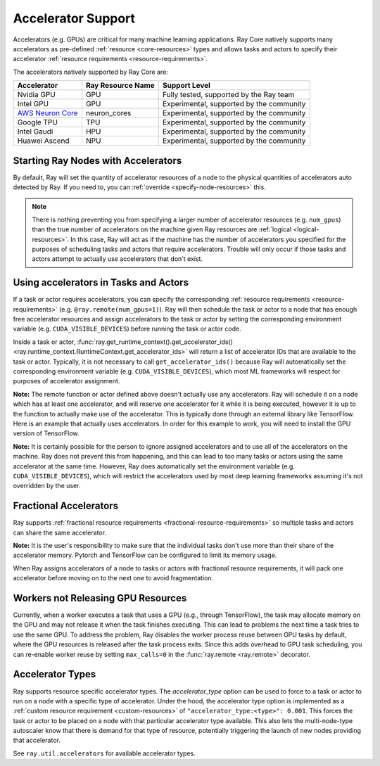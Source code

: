 .. _gpu-support:
.. _accelerator-support:

Accelerator Support
===================

Accelerators (e.g. GPUs) are critical for many machine learning applications.
Ray Core natively supports many accelerators as pre-defined :ref:`resource <core-resources>` types and allows tasks and actors to specify their accelerator :ref:`resource requirements <resource-requirements>`.

The accelerators natively supported by Ray Core are:

.. list-table::
   :header-rows: 1

   * - Accelerator
     - Ray Resource Name
     - Support Level
   * - Nvidia GPU
     - GPU
     - Fully tested, supported by the Ray team
   * - Intel GPU
     - GPU
     - Experimental, supported by the community
   * - `AWS Neuron Core <https://awsdocs-neuron.readthedocs-hosted.com/en/latest/general/arch/model-architecture-fit.html>`_
     - neuron_cores
     - Experimental, supported by the community
   * - Google TPU
     - TPU
     - Experimental, supported by the community
   * - Intel Gaudi
     - HPU
     - Experimental, supported by the community
   * - Huawei Ascend
     - NPU
     - Experimental, supported by the community

Starting Ray Nodes with Accelerators
------------------------------------

By default, Ray will set the quantity of accelerator resources of a node to the physical quantities of accelerators auto detected by Ray.
If you need to, you can :ref:`override <specify-node-resources>` this.

.. tab-set::

    .. tab-item:: Nvidia GPU
        :sync: Nvidia GPU

        .. tip::

            You can set ``CUDA_VISIBLE_DEVICES`` environment variable before starting a Ray node
            to limit the Nvidia GPUs that are visible to Ray.
            For example, ``CUDA_VISIBLE_DEVICES=1,3 ray start --head --num-gpus=2``
            will let Ray only see devices 1 and 3.

    .. tab-item:: Intel GPU
        :sync: Intel GPU

        .. tip::

            You can set ``ONEAPI_DEVICE_SELECTOR`` environment variable before starting a Ray node
            to limit the Intel GPUs that are visible to Ray.
            For example, ``ONEAPI_DEVICE_SELECTOR=1,3 ray start --head --num-gpus=2``
            will let Ray only see devices 1 and 3.

    .. tab-item:: AWS Neuron Core
        :sync: AWS Neuron Core

        .. tip::

            You can set ``NEURON_RT_VISIBLE_CORES`` environment variable before starting a Ray node
            to limit the AWS Neuro Cores that are visible to Ray.
            For example, ``NEURON_RT_VISIBLE_CORES=1,3 ray start --head --resources='{"neuron_cores": 2}'``
            will let Ray only see devices 1 and 3.

    .. tab-item:: Google TPU
        :sync: Google TPU

        .. tip::

            You can set ``TPU_VISIBLE_CHIPS`` environment variable before starting a Ray node
            to limit the Google TPUs that are visible to Ray.
            For example, ``TPU_VISIBLE_CHIPS=1,3 ray start --head --resources='{"TPU": 2}'``
            will let Ray only see devices 1 and 3.

    .. tab-item:: Intel Gaudi
        :sync: Intel Gaudi

        .. tip::

            You can set ``HABANA_VISIBLE_MODULES`` environment variable before starting a Ray node
            to limit the Intel Gaudi HPUs that are visible to Ray.
            For example, ``HABANA_VISIBLE_MODULES=1,3 ray start --head --resources='{"HPU": 2}'``
            will let Ray only see devices 1 and 3.

    .. tab-item:: Huawei Ascend
        :sync: Huawei Ascend

        .. tip::

            You can set the ``ASCEND_RT_VISIBLE_DEVICES`` environment variable before starting a Ray node
            to limit the Huawei Ascend NPUs that are visible to Ray.
            For example, ``ASCEND_RT_VISIBLE_DEVICES=1,3 ray start --head --resources='{"NPU": 2}'``
            will let Ray only see devices 1 and 3.

.. note::

  There is nothing preventing you from specifying a larger number of
  accelerator resources (e.g. ``num_gpus``) than the true number of accelerators on the machine given Ray resources are :ref:`logical <logical-resources>`.
  In this case, Ray will act as if the machine has the number of accelerators you specified
  for the purposes of scheduling tasks and actors that require accelerators.
  Trouble will only occur if those tasks and actors
  attempt to actually use accelerators that don't exist.

Using accelerators in Tasks and Actors
--------------------------------------

If a task or actor requires accelerators, you can specify the corresponding :ref:`resource requirements <resource-requirements>` (e.g. ``@ray.remote(num_gpus=1)``).
Ray will then schedule the task or actor to a node that has enough free accelerator resources
and assign accelerators to the task or actor by setting the corresponding environment variable (e.g. ``CUDA_VISIBLE_DEVICES``) before running the task or actor code.

.. tab-set::

    .. tab-item:: Nvidia GPU
        :sync: Nvidia GPU

        .. testcode::

            import os
            import ray

            ray.init(num_gpus=2)

            @ray.remote(num_gpus=1)
            class GPUActor:
                def ping(self):
                    print("GPU ids: {}".format(ray.get_runtime_context().get_accelerator_ids()["GPU"]))
                    print("CUDA_VISIBLE_DEVICES: {}".format(os.environ["CUDA_VISIBLE_DEVICES"]))

            @ray.remote(num_gpus=1)
            def gpu_task():
                print("GPU ids: {}".format(ray.get_runtime_context().get_accelerator_ids()["GPU"]))
                print("CUDA_VISIBLE_DEVICES: {}".format(os.environ["CUDA_VISIBLE_DEVICES"]))

            gpu_actor = GPUActor.remote()
            ray.get(gpu_actor.ping.remote())
            # The actor uses the first GPU so the task will use the second one.
            ray.get(gpu_task.remote())

        .. testoutput::
            :options: +MOCK

            (GPUActor pid=52420) GPU ids: [0]
            (GPUActor pid=52420) CUDA_VISIBLE_DEVICES: 0
            (gpu_task pid=51830) GPU ids: [1]
            (gpu_task pid=51830) CUDA_VISIBLE_DEVICES: 1

    .. tab-item:: Intel GPU
        :sync: Intel GPU

        .. testcode::
            :hide:

            ray.shutdown()

        .. testcode::
            :skipif: True

            import os
            import ray

            ray.init(num_gpus=2)

            @ray.remote(num_gpus=1)
            class GPUActor:
                def ping(self):
                    print("GPU ids: {}".format(ray.get_runtime_context().get_accelerator_ids()["GPU"]))
                    print("ONEAPI_DEVICE_SELECTOR: {}".format(os.environ["ONEAPI_DEVICE_SELECTOR"]))

            @ray.remote(num_gpus=1)
            def gpu_task():
                print("GPU ids: {}".format(ray.get_runtime_context().get_accelerator_ids()["GPU"]))
                print("ONEAPI_DEVICE_SELECTOR: {}".format(os.environ["ONEAPI_DEVICE_SELECTOR"]))

            gpu_actor = GPUActor.remote()
            ray.get(gpu_actor.ping.remote())
            # The actor uses the first GPU so the task will use the second one.
            ray.get(gpu_task.remote())

        .. testoutput::
            :options: +MOCK

            (GPUActor pid=52420) GPU ids: [0]
            (GPUActor pid=52420) ONEAPI_DEVICE_SELECTOR: 0
            (gpu_task pid=51830) GPU ids: [1]
            (gpu_task pid=51830) ONEAPI_DEVICE_SELECTOR: 1

    .. tab-item:: AWS Neuron Core
        :sync: AWS Neuron Core

        .. testcode::
            :hide:

            ray.shutdown()

        .. testcode::

            import os
            import ray

            ray.init(resources={"neuron_cores": 2})

            @ray.remote(resources={"neuron_cores": 1})
            class NeuronCoreActor:
                def ping(self):
                    print("Neuron Core ids: {}".format(ray.get_runtime_context().get_accelerator_ids()["neuron_cores"]))
                    print("NEURON_RT_VISIBLE_CORES: {}".format(os.environ["NEURON_RT_VISIBLE_CORES"]))

            @ray.remote(resources={"neuron_cores": 1})
            def neuron_core_task():
                print("Neuron Core ids: {}".format(ray.get_runtime_context().get_accelerator_ids()["neuron_cores"]))
                print("NEURON_RT_VISIBLE_CORES: {}".format(os.environ["NEURON_RT_VISIBLE_CORES"]))

            neuron_core_actor = NeuronCoreActor.remote()
            ray.get(neuron_core_actor.ping.remote())
            # The actor uses the first Neuron Core so the task will use the second one.
            ray.get(neuron_core_task.remote())

        .. testoutput::
            :options: +MOCK

            (NeuronCoreActor pid=52420) Neuron Core ids: [0]
            (NeuronCoreActor pid=52420) NEURON_RT_VISIBLE_CORES: 0
            (neuron_core_task pid=51830) Neuron Core ids: [1]
            (neuron_core_task pid=51830) NEURON_RT_VISIBLE_CORES: 1

    .. tab-item:: Google TPU
        :sync: Google TPU

        .. testcode::
            :hide:

            ray.shutdown()

        .. testcode::

            import os
            import ray

            ray.init(resources={"TPU": 2})

            @ray.remote(resources={"TPU": 1})
            class TPUActor:
                def ping(self):
                    print("TPU ids: {}".format(ray.get_runtime_context().get_accelerator_ids()["TPU"]))
                    print("TPU_VISIBLE_CHIPS: {}".format(os.environ["TPU_VISIBLE_CHIPS"]))

            @ray.remote(resources={"TPU": 1})
            def tpu_task():
                print("TPU ids: {}".format(ray.get_runtime_context().get_accelerator_ids()["TPU"]))
                print("TPU_VISIBLE_CHIPS: {}".format(os.environ["TPU_VISIBLE_CHIPS"]))

            tpu_actor = TPUActor.remote()
            ray.get(tpu_actor.ping.remote())
            # The actor uses the first TPU so the task will use the second one.
            ray.get(tpu_task.remote())

        .. testoutput::
            :options: +MOCK

            (TPUActor pid=52420) TPU ids: [0]
            (TPUActor pid=52420) TPU_VISIBLE_CHIPS: 0
            (tpu_task pid=51830) TPU ids: [1]
            (tpu_task pid=51830) TPU_VISIBLE_CHIPS: 1

    .. tab-item:: Intel Gaudi
        :sync: Intel Gaudi

        .. testcode::
            :hide:

            ray.shutdown()

        .. testcode::

            import os
            import ray

            ray.init(resources={"HPU": 2})

            @ray.remote(resources={"HPU": 1})
            class HPUActor:
                def ping(self):
                    print("HPU ids: {}".format(ray.get_runtime_context().get_accelerator_ids()["HPU"]))
                    print("HABANA_VISIBLE_MODULES: {}".format(os.environ["HABANA_VISIBLE_MODULES"]))

            @ray.remote(resources={"HPU": 1})
            def hpu_task():
                print("HPU ids: {}".format(ray.get_runtime_context().get_accelerator_ids()["HPU"]))
                print("HABANA_VISIBLE_MODULES: {}".format(os.environ["HABANA_VISIBLE_MODULES"]))

            hpu_actor = HPUActor.remote()
            ray.get(hpu_actor.ping.remote())
            # The actor uses the first HPU so the task will use the second one.
            ray.get(hpu_task.remote())

        .. testoutput::
            :options: +MOCK

            (HPUActor pid=52420) HPU ids: [0]
            (HPUActor pid=52420) HABANA_VISIBLE_MODULES: 0
            (hpu_task pid=51830) HPU ids: [1]
            (hpu_task pid=51830) HABANA_VISIBLE_MODULES: 1

    .. tab-item:: Huawei Ascend
        :sync: Huawei Ascend

        .. testcode::
            :hide:

            ray.shutdown()

        .. testcode::

            import os
            import ray

            ray.init(resources={"NPU": 2})

            @ray.remote(resources={"NPU": 1})
            class NPUActor:
                def ping(self):
                    print("NPU ids: {}".format(ray.get_runtime_context().get_accelerator_ids()["NPU"]))
                    print("ASCEND_RT_VISIBLE_DEVICES: {}".format(os.environ["ASCEND_RT_VISIBLE_DEVICES"]))

            @ray.remote(resources={"NPU": 1})
            def npu_task():
                print("NPU ids: {}".format(ray.get_runtime_context().get_accelerator_ids()["NPU"]))
                print("ASCEND_RT_VISIBLE_DEVICES: {}".format(os.environ["ASCEND_RT_VISIBLE_DEVICES"]))

            npu_actor = NPUActor.remote()
            ray.get(npu_actor.ping.remote())
            # The actor uses the first NPU so the task will use the second one.
            ray.get(npu_task.remote())

        .. testoutput::
            :options: +MOCK

            (NPUActor pid=52420) NPU ids: [0]
            (NPUActor pid=52420) ASCEND_RT_VISIBLE_DEVICES: 0
            (npu_task pid=51830) NPU ids: [1]
            (npu_task pid=51830) ASCEND_RT_VISIBLE_DEVICES: 1


Inside a task or actor, :func:`ray.get_runtime_context().get_accelerator_ids() <ray.runtime_context.RuntimeContext.get_accelerator_ids>` will return a
list of accelerator IDs that are available to the task or actor.
Typically, it is not necessary to call ``get_accelerator_ids()`` because Ray will
automatically set the corresponding environment variable (e.g. ``CUDA_VISIBLE_DEVICES``),
which most ML frameworks will respect for purposes of accelerator assignment.

**Note:** The remote function or actor defined above doesn't actually use any
accelerators. Ray will schedule it on a node which has at least one accelerator, and will
reserve one accelerator for it while it is being executed, however it is up to the
function to actually make use of the accelerator. This is typically done through an
external library like TensorFlow. Here is an example that actually uses accelerators.
In order for this example to work, you will need to install the GPU version of
TensorFlow.

.. testcode::

    @ray.remote(num_gpus=1)
    def gpu_task():
        import tensorflow as tf

        # Create a TensorFlow session. TensorFlow will restrict itself to use the
        # GPUs specified by the CUDA_VISIBLE_DEVICES environment variable.
        tf.Session()


**Note:** It is certainly possible for the person to
ignore assigned accelerators and to use all of the accelerators on the machine. Ray does
not prevent this from happening, and this can lead to too many tasks or actors using the
same accelerator at the same time. However, Ray does automatically set the
environment variable (e.g. ``CUDA_VISIBLE_DEVICES``), which will restrict the accelerators used
by most deep learning frameworks assuming it's not overridden by the user.

Fractional Accelerators
-----------------------

Ray supports :ref:`fractional resource requirements <fractional-resource-requirements>`
so multiple tasks and actors can share the same accelerator.

.. tab-set::

    .. tab-item:: Nvidia GPU
        :sync: Nvidia GPU

        .. testcode::
            :hide:

            ray.shutdown()

        .. testcode::

            ray.init(num_cpus=4, num_gpus=1)

            @ray.remote(num_gpus=0.25)
            def f():
                import time

                time.sleep(1)

            # The four tasks created here can execute concurrently
            # and share the same GPU.
            ray.get([f.remote() for _ in range(4)])

    .. tab-item:: Intel GPU
        :sync: Intel GPU

        .. testcode::
            :hide:

            ray.shutdown()

        .. testcode::

            ray.init(num_cpus=4, num_gpus=1)

            @ray.remote(num_gpus=0.25)
            def f():
                import time

                time.sleep(1)

            # The four tasks created here can execute concurrently
            # and share the same GPU.
            ray.get([f.remote() for _ in range(4)])

    .. tab-item:: AWS Neuron Core
        :sync: AWS Neuron Core

        AWS Neuron Core doesn't support fractional resource.

    .. tab-item:: Google TPU
        :sync: Google TPU

        Google TPU doesn't support fractional resource.

    .. tab-item:: Intel Gaudi
        :sync: Intel Gaudi

        Intel Gaudi doesn't support fractional resource.

    .. tab-item:: Huawei Ascend
        :sync: Huawei Ascend

        .. testcode::
            :hide:

            ray.shutdown()

        .. testcode::

            ray.init(num_cpus=4, resources={"NPU": 1})

            @ray.remote(resources={"NPU": 0.25})
            def f():
                import time

                time.sleep(1)

            # The four tasks created here can execute concurrently
            # and share the same NPU.
            ray.get([f.remote() for _ in range(4)])


**Note:** It is the user's responsibility to make sure that the individual tasks
don't use more than their share of the accelerator memory.
Pytorch and TensorFlow can be configured to limit its memory usage.

When Ray assigns accelerators of a node to tasks or actors with fractional resource requirements,
it will pack one accelerator before moving on to the next one to avoid fragmentation.

.. testcode::
    :hide:

    ray.shutdown()

.. testcode::

    ray.init(num_gpus=3)

    @ray.remote(num_gpus=0.5)
    class FractionalGPUActor:
        def ping(self):
            print("GPU id: {}".format(ray.get_runtime_context().get_accelerator_ids()["GPU"]))

    fractional_gpu_actors = [FractionalGPUActor.remote() for _ in range(3)]
    # Ray will try to pack GPUs if possible.
    [ray.get(fractional_gpu_actors[i].ping.remote()) for i in range(3)]

.. testoutput::
    :options: +MOCK

    (FractionalGPUActor pid=57417) GPU id: [0]
    (FractionalGPUActor pid=57416) GPU id: [0]
    (FractionalGPUActor pid=57418) GPU id: [1]

.. _gpu-leak:

Workers not Releasing GPU Resources
-----------------------------------

Currently, when a worker executes a task that uses a GPU (e.g.,
through TensorFlow), the task may allocate memory on the GPU and may not release
it when the task finishes executing. This can lead to problems the next time a
task tries to use the same GPU. To address the problem, Ray disables the worker
process reuse between GPU tasks by default, where the GPU resources is released after
the task process exits. Since this adds overhead to GPU task scheduling,
you can re-enable worker reuse by setting ``max_calls=0``
in the :func:`ray.remote <ray.remote>` decorator.

.. testcode::

    # By default, ray will not reuse workers for GPU tasks to prevent
    # GPU resource leakage.
    @ray.remote(num_gpus=1)
    def leak_gpus():
        import tensorflow as tf

        # This task will allocate memory on the GPU and then never release it.
        tf.Session()

.. _accelerator-types:

Accelerator Types
-----------------

Ray supports resource specific accelerator types. The `accelerator_type` option can be used to force to a task or actor to run on a node with a specific type of accelerator.
Under the hood, the accelerator type option is implemented as a :ref:`custom resource requirement <custom-resources>` of ``"accelerator_type:<type>": 0.001``.
This forces the task or actor to be placed on a node with that particular accelerator type available.
This also lets the multi-node-type autoscaler know that there is demand for that type of resource, potentially triggering the launch of new nodes providing that accelerator.

.. testcode::
    :hide:

    ray.shutdown()
    import ray.util.accelerators
    import ray._private.ray_constants as ray_constants

    v100_resource_name = f"{ray_constants.RESOURCE_CONSTRAINT_PREFIX}{ray.util.accelerators.NVIDIA_TESLA_V100}"
    ray.init(num_gpus=4, resources={v100_resource_name: 1})

.. testcode::

    from ray.util.accelerators import NVIDIA_TESLA_V100

    @ray.remote(num_gpus=1, accelerator_type=NVIDIA_TESLA_V100)
    def train(data):
        return "This function was run on a node with a Tesla V100 GPU"

    ray.get(train.remote(1))

See ``ray.util.accelerators`` for available accelerator types.
